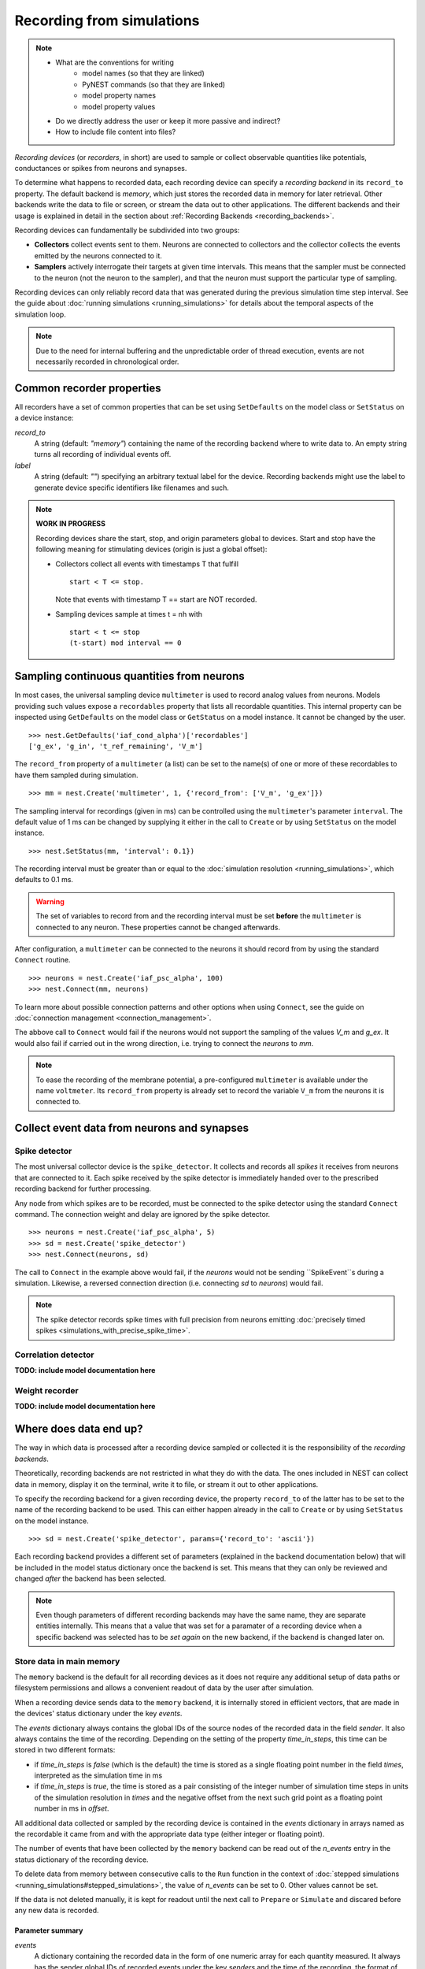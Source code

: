 Recording from simulations
==========================

.. note::
   - What are the conventions for writing
      - model names (so that they are linked)
      - PyNEST commands (so that they are linked)
      - model property names
      - model property values
   - Do we directly address the user or keep it more passive and indirect?
   - How to include file content into files?


*Recording devices* (or *recorders*, in short) are used to sample or
collect observable quantities like potentials, conductances or spikes
from neurons and synapses.

To determine what happens to recorded data, each recording device can
specify a *recording backend* in its ``record_to`` property. The default
backend is *memory*, which just stores the recorded data in memory for
later retrieval. Other backends write the data to file or screen, or
stream the data out to other applications.  The different backends and
their usage is explained in detail in the section about
:ref:`Recording Backends <recording_backends>`.

Recording devices can fundamentally be subdivided into two groups:

- **Collectors** collect events sent to them. Neurons are connected to
  collectors and the collector collects the events emitted by the
  neurons connected to it.

- **Samplers** actively interrogate their targets at given time
  intervals. This means that the sampler must be connected to the
  neuron (not the neuron to the sampler), and that the neuron must
  support the particular type of sampling.

Recording devices can only reliably record data that was generated
during the previous simulation time step interval. See the guide about
:doc:`running simulations <running_simulations>` for details about the
temporal aspects of the simulation loop.

.. note::
   Due to the need for internal buffering and the unpredictable order
   of thread execution, events are not necessarily recorded in
   chronological order.

Common recorder properties
--------------------------

All recorders have a set of common properties that can be set using
``SetDefaults`` on the model class or ``SetStatus`` on a device
instance:

`record_to`
  A string (default: *"memory"*) containing the name of the recording
  backend where to write data to. An empty string turns all recording
  of individual events off.

`label`
  A string (default: *""*) specifying an arbitrary textual label for
  the device.  Recording backends might use the label to generate
  device specific identifiers like filenames and such.

.. note::
   **WORK IN PROGRESS**
   
   Recording devices share the start, stop, and origin parameters global
   to devices. Start and stop have the following meaning for stimulating
   devices (origin is just a global offset):

   - Collectors collect all events with timestamps T that fulfill

     ::

	start < T <= stop.

     Note that events with timestamp T == start are NOT recorded.

   - Sampling devices sample at times t = nh with

     ::

	start < t <= stop
	(t-start) mod interval == 0


Sampling continuous quantities from neurons
-------------------------------------------

In most cases, the universal sampling device ``multimeter`` is used to
record analog values from neurons. Models providing such values expose
a ``recordables`` property that lists all recordable quantities.  This
internal property can be inspected using ``GetDefaults`` on the model
class or ``GetStatus`` on a model instance. It cannot be changed by
the user.

::

   >>> nest.GetDefaults('iaf_cond_alpha')['recordables']
   ['g_ex', 'g_in', 't_ref_remaining', 'V_m']

The ``record_from`` property of a ``multimeter`` (a list) can be set
to the name(s) of one or more of these recordables to have them
sampled during simulation.

::

   >>> mm = nest.Create('multimeter', 1, {'record_from': ['V_m', 'g_ex']})

The sampling interval for recordings (given in ms) can be controlled
using the ``multimeter``'s parameter ``interval``.  The default value
of 1 ms can be changed by supplying it either in the call to
``Create`` or by using ``SetStatus`` on the model instance.

::

   >>> nest.SetStatus(mm, 'interval': 0.1})

The recording interval must be greater than or equal to the
:doc:`simulation resolution <running_simulations>`, which defaults to
0.1 ms.

.. warning::

   The set of variables to record from and the recording interval must
   be set **before** the ``multimeter`` is connected to any neuron.
   These properties cannot be changed afterwards.

After configuration, a ``multimeter`` can be connected to the neurons
it should record from by using the standard ``Connect`` routine.

::

   >>> neurons = nest.Create('iaf_psc_alpha', 100)
   >>> nest.Connect(mm, neurons)

To learn more about possible connection patterns and other options
when using ``Connect``, see the guide on :doc:`connection management
<connection_management>`.

The abbove call to ``Connect`` would fail if the neurons would not
support the sampling of the values *V_m* and *g_ex*. It would also
fail if carried out in the wrong direction, i.e. trying to connect the
*neurons* to *mm*.

.. note::
   To ease the recording of the membrane potential, a pre-configured
   ``multimeter`` is available under the name ``voltmeter``.  Its
   ``record_from`` property is already set to record the variable
   ``V_m`` from the neurons it is connected to.

Collect event data from neurons and synapses
--------------------------------------------

Spike detector
##############

The most universal collector device is the ``spike_detector``. It
collects and records all *spikes* it receives from neurons that are
connected to it. Each spike received by the spike detector is
immediately handed over to the prescribed recording backend for
further processing.

Any node from which spikes are to be recorded, must be connected to
the spike detector using the standard ``Connect`` command. The
connection weight and delay are ignored by the spike detector.

::

   >>> neurons = nest.Create('iaf_psc_alpha', 5)
   >>> sd = nest.Create('spike_detector')
   >>> nest.Connect(neurons, sd)

The call to ``Connect`` in the example above would fail, if the
*neurons* would not be sending ``SpikeEvent``s during a
simulation. Likewise, a reversed connection direction (i.e. connecting
*sd* to *neurons*) would fail.

.. note::
   The spike detector records spike times with full precision from
   neurons emitting :doc:`precisely timed spikes
   <simulations_with_precise_spike_time>`.

Correlation detector
####################

**TODO: include model documentation here**

Weight recorder
###############

**TODO: include model documentation here**


.. _recording_backends:

Where does data end up?
-----------------------

The way in which data is processed after a recording device sampled or
collected it is the responsibility of the *recording backends*.

Theoretically, recording backends are not restricted in what they do
with the data. The ones included in NEST can collect data in memory,
display it on the terminal, write it to file, or stream it out to
other applications.

To specify the recording backend for a given recording device, the
property ``record_to`` of the latter has to be set to the name of the
recording backend to be used. This can either happen already in the
call to ``Create`` or by using ``SetStatus`` on the model instance.

::

   >>> sd = nest.Create('spike_detector', params={'record_to': 'ascii'})

Each recording backend provides a different set of parameters
(explained in the backend documentation below) that will be included
in the model status dictionary once the backend is set. This means
that they can only be reviewed and changed *after* the backend has
been selected.

.. note::
   Even though parameters of different recording backends may have the
   same name, they are separate entities internally. This means that a
   value that was set for a paramater of a recording device when a
   specific backend was selected has to be *set again* on the new
   backend, if the backend is changed later on.

.. _memory_backend:

Store data in main memory
#########################

The ``memory`` backend is the default for all recording devices as it
does not require any additional setup of data paths or filesystem
permissions and allows a convenient readout of data by the user after
simulation.

When a recording device sends data to the ``memory`` backend, it is
internally stored in efficient vectors, that are made in the devices'
status dictionary under the key *events*.

The *events* dictionary always contains the global IDs of the source
nodes of the recorded data in the field *sender*. It also always
contains the time of the recording. Depending on the setting of the
property `time_in_steps`, this time can be stored in two different
formats:

* if `time_in_steps` is *false* (which is the default) the time is
  stored as a single floating point number in the field *times*,
  interpreted as the simulation time in ms

* if `time_in_steps` is *true*, the time is stored as a pair
  consisting of the integer number of simulation time steps in units
  of the simulation resolution in *times* and the negative offset from
  the next such grid point as a floating point number in ms in
  *offset*.

All additional data collected or sampled by the recording device is
contained in the *events* dictionary in arrays named as the recordable
it came from and with the appropriate data type (either integer or
floating point).

The number of events that have been collected by the ``memory``
backend can be read out of the *n_events* entry in the status
dictionary of the recording device.

To delete data from memory between consecutive calls to the ``Run``
function in the context of :doc:`stepped simulations
<running_simulations#stepped_simulations>`, the value of *n_events*
can be set to 0. Other values cannot be set.

If the data is not deleted manually, it is kept for readout until the
next call to ``Prepare`` or ``Simulate`` and discared before any new
data is recorded.

Parameter summary
+++++++++++++++++

`events`
  A dictionary containing the recorded data in the form of one numeric
  array for each quantity measured. It always has the sender global
  IDs of recorded events under the key *senders* and the time of the
  recording, the format of which depends on the setting of
  `time_in_steps`.

`n_events`
  The number of events collected or sampled since the last reset of
  `n_events`. By setting `n_events` to 0, all events recorded so far
  will be discarded from memory.

`time_in_steps`
  A Boolean (default: *false*) specifying whether to store time in
  steps, i.e. in integer multiples of the simulation resolution (under
  the key *times* of the *events* dictionary) plus a floating point
  number for the negative offset from the next grid point in ms (under
  key *offset*), or just the simulation time in ms under key *times*.

.. _ascii_backend:

Write data to plain text files
##############################

The `ascii` recording backend writes collected data persistently to a
plain text ASCII file. It can be used for small to medium sized
simulations, where the ease of a simple data format outweights the
benefits of high-performance output operations.

This backend will open one file per recording device per thread on
each MPI process. This can entail a very high load on the file system
in large simulations. Especially on machines with distributed
filesystems using this backend can become prohibitively inefficient.
In case of experiencing such scaling problems, the :ref:`SIONlib
backend <sionlib_backend>` can be a possible alternative.

Filenames of data files are determined according to the following
pattern:

::

   data_path/data_prefix(label|model_name)-gid-vp.file_extension

The properties `data_path` and `data_prefix` are global kernel
properties. They can for example be set during repetitive simulation
protocols to separate the data originating from indivitual runs. The
`label` replaces the model name component if it is set to a non-empty
string. `gid` and `vp` denote the zero-padded global ID and virtual
process of the recorder writing the file. The filename ends in a dot
and the `file_extension`.

The life of a file starts with the call to ``Prepare`` and ends with
the call to ``Cleanup``. Data that is produced during successive calls
to ``Run`` inbetween a pair of ``Prepare`` and ``Cleanup`` calls will
be written to the same file, while the call to ``Run`` will flush all
data to the file, so it is available for immediate inspection.

In case, a file of the designated name for a new recording already
exists, the ``Prepare`` call will fail with a corresponding error
message. To instead overwrite the old file, the kernel property
`overwrite_files` can be set to *true* using ``SetKernelStatus``.  An
alternative way for avoiding name clashes is to re-set the kernel
properties `data_path` or `data_prefix`, so that another filename is
chosen.

Data format
+++++++++++

The first line written to any new file is an informational header
containing field names for the different data columns. The header
starts with a `#` character.

The first field of each record written is the global id of the neuron
the event originated from, i.e. the *source* of the event. This is
followed by the time of the measurement, the recorded floating point
values and the recorded integer values.

The format of the time field depends on the value of the property
`time_in_steps`. If set to *false* (which is the default), time is
written as a single floating point number representing the simulation
time in ms. If `time_in_steps` is *true*, the time of the event is
written as a pair of values consisting of the integer simulation time
step in units of the simulation resolution and the negative floating
point offset in ms from the next integer grid point.

.. note::
   The number of decimal places for all decimal numbers written can be
   controlled using the recorder property `precision`.

Parameter summary
+++++++++++++++++

`file_extension`
  A string (default: *"dat"*) that specifies the file name extension,
  without leading dot. The generic default was chosen, because the
  exact type of data cannot be known a priori.

`filenames`
  A list of the filenames where data is recorded to. This list has one
  entry per local thread and is a read-only property.

`label`
  A string (default: *""*) that replaces the model name component in
  the filename if it is set.

`precision`
  An integer (default: *3*) that controls the number of decimal places
  used to write decimal numbers to the output file.

`time_in_steps`
  A Boolean (default: *false*) specifying whether to write time in
  steps, i.e. in integer multiples of the simulation resolution plus a
  floating point number for the negative offset from the next grid
  point in ms, or just the simulation time in ms.

.. _screen_backend:

Write data to the terminal
##########################

When initially conceiving and debugging simulations, it can be useful
to check recordings in a more ad hoc fashion. The recording backend
`screen` can be used to dump all recorded data onto the console for
quick inspection.

The first field of each record written is the global id of the neuron
the event originated from, i.e. the *source* of the event. This is
followed by the time of the measurement, the recorded floating point
values and the recorded integer values.

The format of the time field depends on the value of the property
`time_in_steps`. If set to *false* (which is the default), time is
written as one floating point number representing the simulation time
in ms. If `time_in_steps` is *true*, the time of the event is written
as a value pair consisting of the integer simulation time step and the
floating point offset in ms from the next grid point.

.. note::

   Using this backend for production runs is not recommended, as it
   may produce *huge* amounts of console output and thereby might slow
   down the simulation *considerably*.

Parameter summary
+++++++++++++++++

`precision`
  controls the number of decimal places used to write decimal numbers
  to the terminal.

`time_in_steps`
  A boolean (default: false) specifying whether to print time in
  steps, i.e. in integer multiples of the resolution and an offset,
  rather than just in ms.

.. _sionlib_backend:

Store data to an efficient binary format
########################################

 (`sionlib`)

.. _arbor_backend:

Stream data to an arbor instance:
#################################

 (`arbor`)



Writing own recording backends
------------------------------
